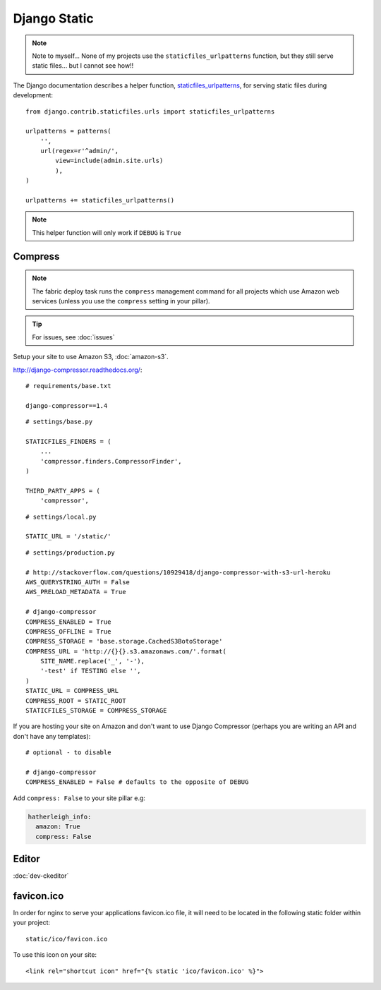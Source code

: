 Django Static
*************

.. highlight:: python

.. note::

  Note to myself... None of my projects use the ``staticfiles_urlpatterns``
  function, but they still serve static files... but I cannot see how!!

The Django documentation describes a helper function, staticfiles_urlpatterns_,
for serving static files during development::

  from django.contrib.staticfiles.urls import staticfiles_urlpatterns

  urlpatterns = patterns(
      '',
      url(regex=r'^admin/',
          view=include(admin.site.urls)
          ),
  )

  urlpatterns += staticfiles_urlpatterns()

.. note::

  This helper function will only work if ``DEBUG`` is ``True``

Compress
========

.. note:: The fabric deploy task runs the ``compress`` management command for
          all projects which use Amazon web services (unless you use the
          ``compress`` setting in your pillar).

.. tip:: For issues, see :doc:`issues`

Setup your site to use Amazon S3, :doc:`amazon-s3`.

http://django-compressor.readthedocs.org/::

  # requirements/base.txt

  django-compressor==1.4

::

  # settings/base.py

  STATICFILES_FINDERS = (
      ...
      'compressor.finders.CompressorFinder',
  )

  THIRD_PARTY_APPS = (
      'compressor',

::

  # settings/local.py

  STATIC_URL = '/static/'

::

  # settings/production.py

  # http://stackoverflow.com/questions/10929418/django-compressor-with-s3-url-heroku
  AWS_QUERYSTRING_AUTH = False
  AWS_PRELOAD_METADATA = True

  # django-compressor
  COMPRESS_ENABLED = True
  COMPRESS_OFFLINE = True
  COMPRESS_STORAGE = 'base.storage.CachedS3BotoStorage'
  COMPRESS_URL = 'http://{}{}.s3.amazonaws.com/'.format(
      SITE_NAME.replace('_', '-'),
      '-test' if TESTING else '',
  )
  STATIC_URL = COMPRESS_URL
  COMPRESS_ROOT = STATIC_ROOT
  STATICFILES_STORAGE = COMPRESS_STORAGE

If you are hosting your site on Amazon and don't want to use Django Compressor
(perhaps you are writing an API and don't have any templates)::

  # optional - to disable

  # django-compressor
  COMPRESS_ENABLED = False # defaults to the opposite of DEBUG

Add ``compress: False`` to your site pillar e.g:

.. code-block:: yaml

  hatherleigh_info:
    amazon: True
    compress: False

Editor
======

:doc:`dev-ckeditor`

favicon.ico
===========

In order for nginx to serve your applications favicon.ico file, it will need
to be located in the following static folder within your project::

  static/ico/favicon.ico

To use this icon on your site::

  <link rel="shortcut icon" href="{% static 'ico/favicon.ico' %}">


.. _staticfiles_urlpatterns: https://docs.djangoproject.com/en/1.5/ref/contrib/staticfiles/
